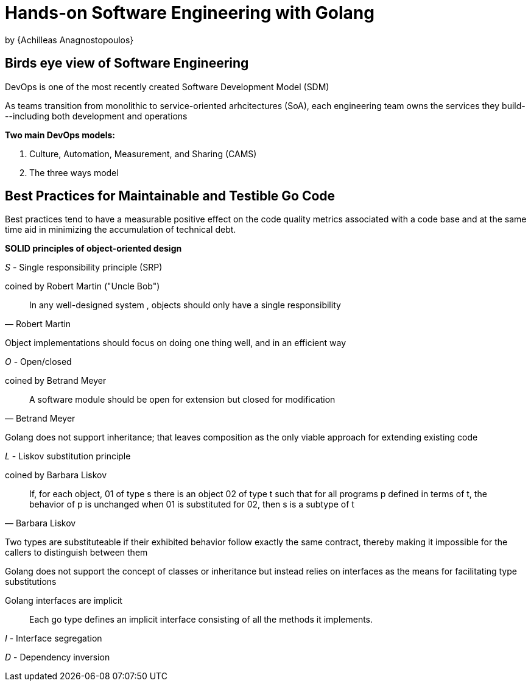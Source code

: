 
:My name: Jeffrey B. Daube

= Hands-on Software Engineering with Golang
by {Achilleas Anagnostopoulos}

== Birds eye view of Software Engineering

DevOps is one of the most recently created Software Development Model (SDM)

As teams transition from monolithic to service-oriented arhcitectures (SoA), each engineering team owns the services they build---including both development and operations

*Two main DevOps models:*

1. Culture, Automation, Measurement, and Sharing (CAMS)
2. The three ways model

== Best Practices for Maintainable and Testible Go Code

Best practices tend to have a measurable positive effect on the code quality metrics associated with a code base and at the same time aid in minimizing the accumulation of technical debt.

*SOLID principles of object-oriented design*

_S_ - Single responsibility principle (SRP)

coined by Robert Martin ("Uncle Bob")

[quote, Robert Martin]
In any well-designed system , objects should only have a single responsibility

Object implementations should focus on doing one thing well, and in an efficient way

_O_ - Open/closed

coined by Betrand Meyer

[quote, Betrand Meyer]
A software module should be open for extension but closed for modification

Golang does not support inheritance; that leaves composition as the only viable approach for extending existing code

_L_ - Liskov substitution principle

coined by Barbara Liskov

[quote, Barbara Liskov]
If, for each object, 01 of type s there is an object 02 of type t such that for all programs p defined in terms of t, the behavior of p is unchanged when 01 is substituted for 02, then s is a subtype of t

Two types are substituteable if their exhibited behavior follow exactly the same contract, thereby making it impossible for the callers to distinguish between them

Golang does not support the concept of classes or inheritance but instead relies on interfaces as the means for facilitating type substitutions

Golang interfaces are implicit:: Each go type defines an implicit interface consisting of all the methods it implements.

_I_ - Interface segregation

_D_ - Dependency inversion

